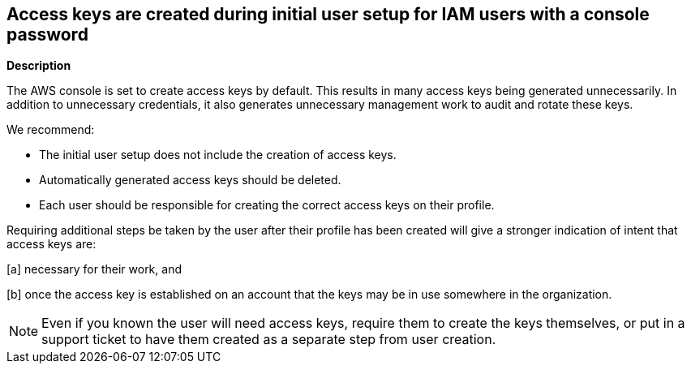 == Access keys are created during initial user setup for IAM users with a console password


*Description*


The AWS console is set to create access keys by default.
This results in many access keys being generated unnecessarily.
In addition to unnecessary credentials, it also generates unnecessary management work to audit and rotate these keys.

We recommend:

* The initial user setup does not include the creation of access keys.
* Automatically generated access keys should be deleted.
* Each user should be responsible for creating the correct access keys on their profile.

Requiring additional steps be taken by the user after their profile has been created will give a stronger indication of intent that access keys are:

[a] necessary for their work, and

[b] once the access key is established on an account that the keys may be in use somewhere in the organization.

[NOTE]
====
Even if you known the user will need access keys, require them to create the keys themselves, or put in a support ticket to have them created as a separate step from user creation.
====

////
=== Fix - Runtime


*AWS Console* 


To delete access keys belonging to other users you will need Administrator permissions.
IAM users can manage access keys on their profiles.
To delete access keys that do not pass the Audit, follow these steps:

. Log in to the AWS Management Console at https://console.aws.amazon.com/.

. Navigate to *Services* > *IAM* > *Users* > *Security Credentials*.

. As an Administrator: click *Delete* for keys that were created at the same time as the user profile but have not been used;
+
or As an IAM User: click *Delete* for keys that were created at the same time as the user profile but have not been used.


*CLI command To delete access keys, use the following command:* 


[,bash]
----
aws iam delete-access-key
----

[NOTE]
====
All access keys should be deleted at time of profile creation.
====
////